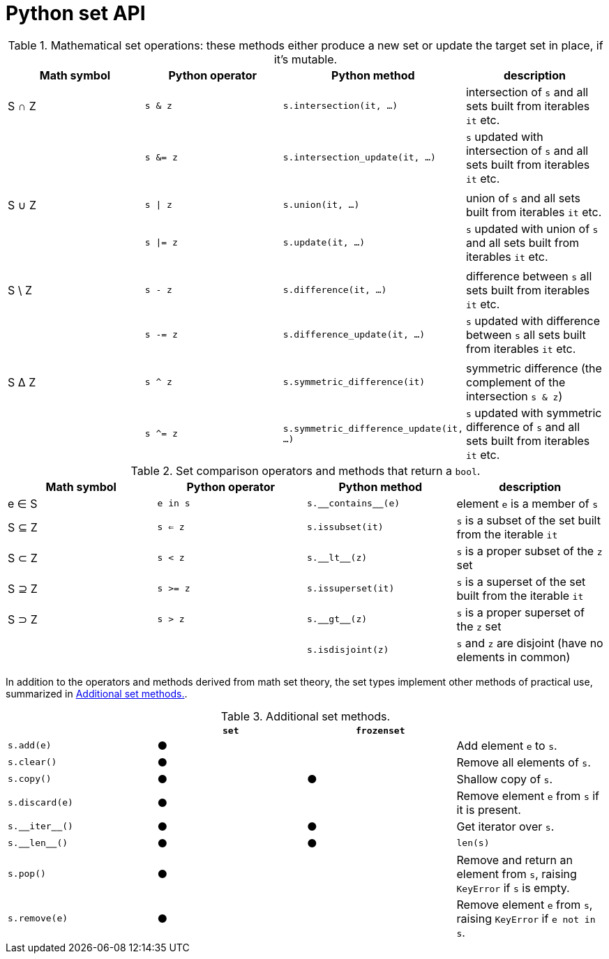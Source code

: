 [[set_operators_tbl]]

# Python set API

.Mathematical set operations: these methods either produce a new set or update the target set in place, if it's mutable.
[options="header"]
|=====================================================================================================================================================================================
|Math symbol|Python operator| Python method                    | description
|   S ∩ Z   | `s & z`  |               `s.intersection(it, …)` | intersection of `s` and all sets built from iterables `it` etc.
|           | `s &= z` |        `s.intersection_update(it, …)` | `s` updated with intersection of `s` and all sets built from iterables `it` etc.
||||
|   S ∪ Z   | `s \| z` |                      `s.union(it, …)` | union of `s` and all sets built from iterables `it` etc.
|           | `s \|= z`|                     `s.update(it, …)` | `s` updated with union of `s` and all sets built from iterables `it` etc.
||||
|  S \ Z    | `s - z`  |                 `s.difference(it, …)` | difference between `s` all sets built from iterables `it` etc.
|           | `s -= z` |          `s.difference_update(it, …)` | `s` updated with difference between `s` all sets built from iterables `it` etc.
||||
|   S ∆ Z   | `s ^ z`  |          `s.symmetric_difference(it)` | symmetric difference (the complement of the intersection `s & z`)
|           | `s ^= z` |`s.symmetric_difference_update(it, …)` | `s` updated with symmetric difference of `s` and all sets built from iterables `it` etc.
|=====================================================================================================================================================================================

[[set_comparison_tbl]]
.Set comparison operators and methods that return a `bool`.
[options="header"]
|===============================================================================================================
|Math symbol|Python operator| Python method       | description
|   e ∈ S   | `e in s`      | `s.‗‗contains‗‗(e)` | element `e` is a member of `s`
|   S ⊆ Z   | `s <= z`      |    `s.issubset(it)` | `s` is a subset of the set built from the iterable `it`
|   S ⊂ Z   | `s < z`       |       `s.‗‗lt‗‗(z)` | `s` is a proper subset of the `z` set
|   S ⊇ Z   | `s >= z`      |  `s.issuperset(it)` | `s` is a superset of the set built from the iterable `it`
|   S ⊃ Z   | `s > z`       |       `s.‗‗gt‗‗(z)` | `s` is a proper superset of the `z` set
|           |               |   `s.isdisjoint(z)` | `s` and `z` are disjoint (have no elements in common)
|===============================================================================================================


In addition to the operators and methods derived from math set theory, the set types implement other methods of practical use, summarized in <<set_methods_tbl>>.

[[set_methods_tbl]]
.Additional set methods.
[options="header"]
|===================================================================================================================
|                   |`set`|`frozenset`|
|        `s.add(e)` |  ●  |           | Add element `e` to `s`.
|       `s.clear()` |  ●  |           | Remove all elements of `s`.
|        `s.copy()` |  ●  |     ●     | Shallow copy of `s`.
|    `s.discard(e)` |  ●  |           | Remove element `e` from `s` if it is present.
|    `s.‗‗iter‗‗()` |  ●  |     ●     | Get iterator over `s`.
|     `s.‗‗len‗‗()` |  ●  |     ●     | `len(s)`
|         `s.pop()` |  ●  |           | Remove and return an element from `s`, raising `KeyError` if `s` is empty.
|     `s.remove(e)` |  ●  |           | Remove element `e` from `s`, raising `KeyError` if `e not in s`.
|===================================================================================================================

